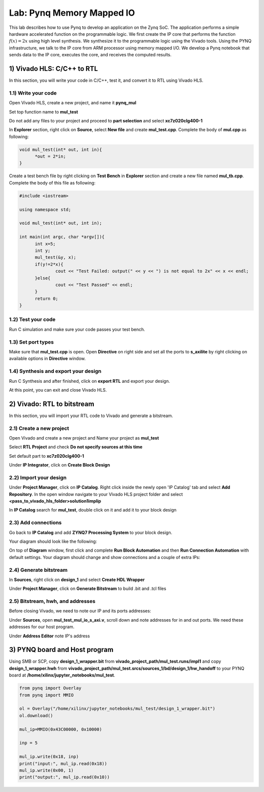 
Lab: Pynq Memory Mapped IO
======

This lab describes how to use Pynq to develop an application on the Zynq SoC. The application performs a simple hardware accelerated function on the programmable logic. We first create the IP core that performs the function :math:`f(x) = 2x` using high level synthesis. We synthesize it to the programmable logic using the Vivado tools.  Using the PYNQ infrastructure, we talk to the IP core from ARM processor using memory mapped I/O. We develop a Pynq notebook that sends data to the IP core, executes the core, and receives the computed results. 

1) Vivado HLS: C/C++ to RTL
---------------------------

In this section, you will write your code in C/C++, test it, and convert it to RTL using Vivado HLS.

1.1) Write your code
~~~~~~~~~~~~~~~~~~~~

Open Vivado HLS, create a new project, and name it **pynq_mul**

.. image:: https://github.com/KastnerRG/pp4fpgas/raw/master/labs/images/pynq1.png

Set top function name to **mul_test**

.. image:: https://github.com/KastnerRG/pp4fpgas/raw/master/labs/images/pynq2.png

Do not add any files to your project and proceed to **part selection** and select **xc7z020clg400-1**

.. image:: https://github.com/KastnerRG/pp4fpgas/raw/master/labs/images/pynq3.png

In **Explorer** section, right click on **Source**, select **New file** and create **mul_test.cpp**. Complete the body of **mul.cpp** as following:

.. code-block:: c++

  void mul_test(int* out, int in){
	*out = 2*in;
  }

Create a test bench file by right clicking on **Test Bench** in **Explorer** section and create a new file named **mul_tb.cpp**. Complete the body of this file as following:

.. code-block:: c++

  #include <iostream>

  using namespace std;

  void mul_test(int* out, int in);

  int main(int argc, char *argv[]){
	int x=5;
	int y;
	mul_test(&y, x);
	if(y!=2*x){
		cout << "Test Failed: output(" << y << ") is not equal to 2x" << x << endl;
	}else{
		cout << "Test Passed" << endl;
	}
	return 0;
  }

.. image:: https://github.com/KastnerRG/pp4fpgas/raw/master/labs/images/pynq4.png

1.2) Test your code
~~~~~~~~~~~~~~~~~~~

Run C simulation and make sure your code passes your test bench.

1.3) Set port types
~~~~~~~~~~~~~~~~~~~

Make sure that **mul_test.cpp** is open. Open **Directive** on right side and set all the ports to **s_axilite** by right clicking on available options in **Directive** window.

.. image:: https://github.com/KastnerRG/pp4fpgas/raw/master/labs/images/pynq5.png

1.4) Synthesis and export your design
~~~~~~~~~~~~~~~~~~~~~~~~~~~~~~~~~~~~~

Run C Synthesis and after finished, click on **export RTL** and export your design.

At this point, you can exit and close Vivado HLS.

2) Vivado: RTL to bitstream
---------------------------

In this section, you will import your RTL code to Vivado and generate a bitstream.

2.1) Create a new project
~~~~~~~~~~~~~~~~~~~~~~~~~

Open Vivado and create a new project and Name your project as **mul_test**

.. image:: https://github.com/KastnerRG/pp4fpgas/raw/master/labs/images/pynq6.png

Select **RTL Project** and check **Do not specify sources at this time**

.. image:: https://github.com/KastnerRG/pp4fpgas/raw/master/labs/images/pynq7.png

Set default part to **xc7z020clg400-1**

.. image:: https://github.com/KastnerRG/pp4fpgas/raw/master/labs/images/pynq8.png

Under **IP Integrator**, click on **Create Block Design**

.. image:: https://github.com/KastnerRG/pp4fpgas/raw/master/labs/images/pynq9.png

2.2) Import your design
~~~~~~~~~~~~~~~~~~~~~~~

Under **Project Manager**, click on **IP Catalog**. Right click inside the newly open 'IP Catalog' tab and select **Add Repository**. In the open window navigate to your Vivado HLS project folder and select **<pass_to_vivado_hls_folder>\solution1\impl\ip**

.. image:: https://github.com/KastnerRG/pp4fpgas/raw/master/labs/images/pynq10.png

In **IP Catalog** search for **mul_test**, double click on it and add it to your block design

.. image :: https://github.com/KastnerRG/pp4fpgas/raw/master/labs/images/pynq11.png

2.3) Add connections
~~~~~~~~~~~~~~~~~~~~

Go back to **IP Catalog** and add **ZYNQ7 Processing System** to your block design.

.. image:: https://github.com/KastnerRG/pp4fpgas/raw/master/labs/images/pynq12.png

Your diagram should look like the following:

.. image:: https://github.com/KastnerRG/pp4fpgas/raw/master/labs/images/pynq13.png

On top of **Diagram** window, first click and complete **Run Block Automation** and then **Run Connection Automation** with default settings. Your diagram should change and show connections and a couple of extra IPs:

.. image:: https://github.com/KastnerRG/pp4fpgas/raw/master/labs/images/pynq14.png

2.4) Generate bitstream
~~~~~~~~~~~~~~~~~~~~~~~

In **Sources**, right click on **design_1** and select **Create HDL Wrapper**

.. image:: https://github.com/KastnerRG/pp4fpgas/raw/master/labs/images/pynq15.png

Under **Project Manager**, click on **Generate Bitstream** to build .bit and .tcl files

2.5) Bitstream, hwh, and addresses
~~~~~~~~~~~~~~~~~~~~~~~~~~~~~~~~~~

Before closing Vivado, we need to note our IP and its ports addresses:

Under **Sources**, open **mul_test_mul_io_s_axi.v**, scroll down and note addresses for in and out ports. We need these addresses for our host program.

.. image:: https://github.com/KastnerRG/pp4fpgas/raw/master/labs/images/pynq16.png

Under **Address Editor** note IP's address

.. image:: https://github.com/KastnerRG/pp4fpgas/raw/master/labs/images/pynq17.png

3) PYNQ board and Host program
------------------------------
Using SMB or SCP, copy **design_1_wrapper.bit** from **vivado_project_path/mul_test.runs/impl1** and copy **design_1_wrapper.hwh** from **vivado_project_path/mul_test.srcs/sources_1/bd/design_1/hw_handoff** to your PYNQ board at **/home/xilinx/jupyter_notebooks/mul_test**.

.. code-block:: python

  from pynq import Overlay
  from pynq import MMIO

  ol = Overlay("/home/xilinx/jupyter_notebooks/mul_test/design_1_wrapper.bit")
  ol.download()

  mul_ip=MMIO(0x43C00000, 0x10000)

  inp = 5

  mul_ip.write(0x18, inp)
  print("input:", mul_ip.read(0x18)) 
  mul_ip.write(0x00, 1)
  print("output:", mul_ip.read(0x10)) 


